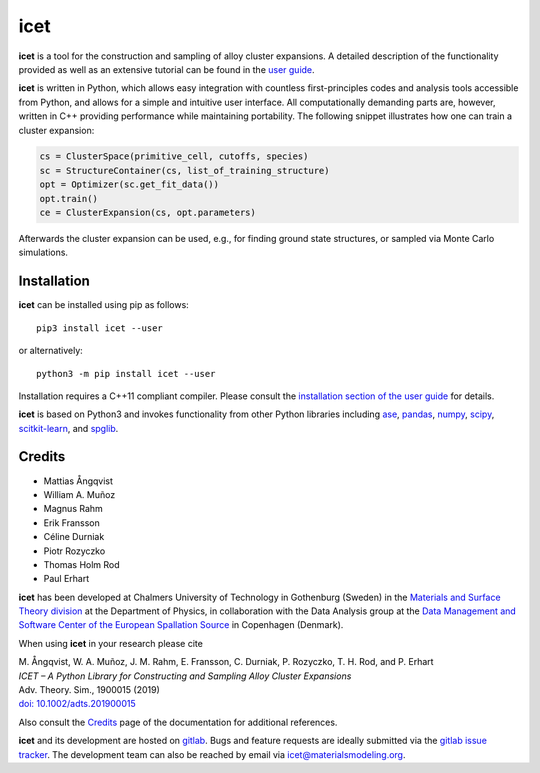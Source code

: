 icet
====

**icet** is a tool for the construction and sampling of alloy cluster
expansions. A detailed description of the functionality provided as well as an
extensive tutorial can be found in the `user guide
<https://icet.materialsmodeling.org/>`_.

**icet** is written in Python, which allows easy integration with countless
first-principles codes and analysis tools accessible from Python, and allows
for a simple and intuitive user interface. All computationally demanding parts
are, however, written in C++ providing performance while maintaining
portability. The following snippet illustrates how one can train a cluster
expansion:

.. code-block:: python

   cs = ClusterSpace(primitive_cell, cutoffs, species)
   sc = StructureContainer(cs, list_of_training_structure)
   opt = Optimizer(sc.get_fit_data())
   opt.train()
   ce = ClusterExpansion(cs, opt.parameters)

Afterwards the cluster expansion can be used, e.g., for finding ground state
structures, or sampled via Monte Carlo simulations.


Installation
------------

**icet** can be installed using pip as follows::

    pip3 install icet --user

or alternatively::

    python3 -m pip install icet --user

Installation requires a C++11 compliant compiler. Please consult the
`installation section of the user guide
<https://icet.materialsmodeling.org/installation.html>`_ for details.

**icet** is based on Python3 and invokes functionality from other Python
libraries including
`ase <https://wiki.fysik.dtu.dk/ase>`_,
`pandas <https://pandas.pydata.org/>`_,
`numpy <http://www.numpy.org/>`_,
`scipy <https://www.scipy.org/>`_,
`scitkit-learn <http://scikit-learn.org/>`_, and
`spglib <https://atztogo.github.io/spglib/>`_.


Credits
-------

* Mattias Ångqvist
* William A. Muñoz
* Magnus Rahm
* Erik Fransson
* Céline Durniak
* Piotr Rozyczko
* Thomas Holm Rod
* Paul Erhart

**icet** has been developed at Chalmers University of Technology in Gothenburg
(Sweden) in the `Materials and Surface Theory division
<http://www.materialsmodeling.org>`_ at the Department of Physics, in
collaboration with the Data Analysis group at the `Data Management and Software
Center of the European Spallation Source
<https://europeanspallationsource.se/data-management-software#data-analysis-modelling>`_
in Copenhagen (Denmark).

When using **icet** in your research please cite

| M. Ångqvist, W. A. Muñoz, J. M. Rahm, E. Fransson, C. Durniak, P. Rozyczko, T. H. Rod, and P. Erhart
| *ICET – A Python Library for Constructing and Sampling Alloy Cluster Expansions*
| Adv. Theory. Sim., 1900015 (2019)
| `doi: 10.1002/adts.201900015 <https://doi.org/10.1002/adts.201900015>`_

Also consult the `Credits <https://icet.materialsmodeling.org/credits>`_ page
of the documentation for additional references.

**icet** and its development are hosted on
`gitlab <https://gitlab.com/materials-modeling/icet>`_.
Bugs and feature requests are ideally submitted via the
`gitlab issue tracker <https://gitlab.com/materials-modeling/icet/issues>`_.
The development team can also be reached by email via
icet@materialsmodeling.org.
